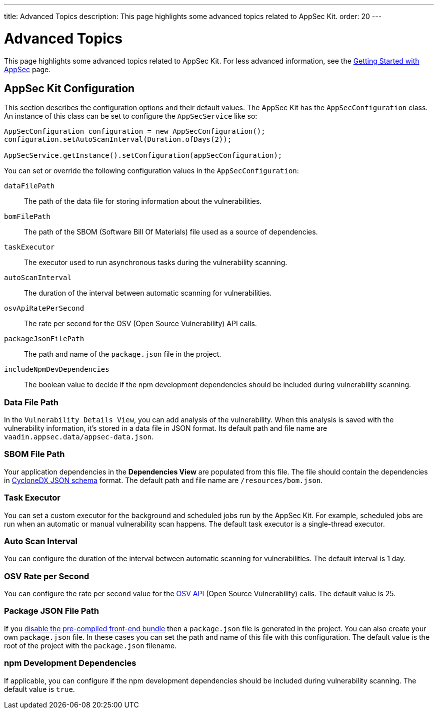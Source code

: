 ---
title: Advanced Topics
description: This page highlights some advanced topics related to AppSec Kit.
order: 20
---


= Advanced Topics

This page highlights some advanced topics related to AppSec Kit. For less advanced information, see the <<getting-started, Getting Started with AppSec>> page.


== AppSec Kit Configuration

This section describes the configuration options and their default values. The AppSec Kit has the `AppSecConfiguration` class. An instance of this class can be set to configure the `AppSecService` like so:

[source,java]
----
AppSecConfiguration configuration = new AppSecConfiguration();
configuration.setAutoScanInterval(Duration.ofDays(2));

AppSecService.getInstance().setConfiguration(appSecConfiguration);
----

You can set or override the following configuration values in the `AppSecConfiguration`:

`dataFilePath`::
The path of the data file for storing information about the vulnerabilities.
`bomFilePath`::
The path of the SBOM (Software Bill Of Materials) file used as a source of dependencies.
`taskExecutor`::
The executor used to run asynchronous tasks during the vulnerability scanning.
`autoScanInterval`::
The duration of the interval between automatic scanning for vulnerabilities.
`osvApiRatePerSecond`::
The rate per second for the OSV (Open Source Vulnerability) API calls.
`packageJsonFilePath`::
The path and name of the [filename]`package.json` file in the project.
`includeNpmDevDependencies`::
The boolean value to decide if the npm development dependencies should be included during vulnerability scanning.


=== Data File Path

In the `Vulnerability Details View`, you can add analysis of the vulnerability. When this analysis is saved with the vulnerability information, it's stored in a data file in JSON format. Its default path and file name are `vaadin.appsec.data/appsec-data.json`.


=== SBOM File Path

Your application dependencies in the [guilabel]*Dependencies View* are populated from this file. The file should contain the dependencies in link:https://cyclonedx.org/specification/overview/[CycloneDX JSON schema] format. The default path and file name are `/resources/bom.json`.


=== Task Executor

You can set a custom executor for the background and scheduled jobs run by the AppSec Kit. For example, scheduled jobs are run when an automatic or manual vulnerability scan happens. The default task executor is a single-thread executor.


=== Auto Scan Interval

You can configure the duration of the interval between automatic scanning for vulnerabilities. The default interval is 1 day.


=== OSV Rate per Second

You can configure the rate per second value for the link:https://google.github.io/osv.dev/api/[OSV API] (Open Source Vulnerability) calls. The default value is 25.


=== Package JSON File Path

If you <</configuration/development-mode#disable-precompiled-bundle, disable the pre-compiled front-end bundle>> then a [filename]`package.json` file is generated in the project. You can also create your own `package.json` file. In these cases you can set the path and name of this file with this configuration. The default value is the root of the project with the [filename]`package.json` filename.


=== npm Development Dependencies

If applicable, you can configure if the npm development dependencies should be included during vulnerability scanning. The default value is `true`.


++++
<style>
[class^=PageHeader-module--descriptionContainer] {display: none;}
</style>
++++
